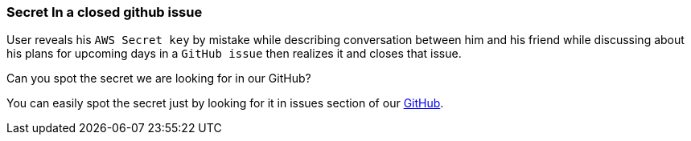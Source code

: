 === Secret In a closed github issue
User reveals his `AWS Secret key` by mistake while describing conversation between him and his friend while discussing about his plans for upcoming days in a `GitHub issue` then realizes it and closes that issue.

Can you spot the secret we are looking for in our GitHub?

You can easily spot the secret just by looking for it in issues section of our https://github.com/OWASP/wrongsecrets/issues[GitHub].
